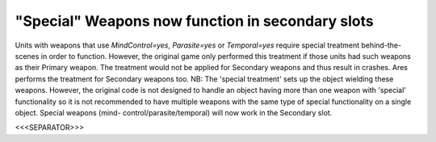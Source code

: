 "Special" Weapons now function in secondary slots
`````````````````````````````````````````````````

Units with weapons that use `MindControl=yes`, `Parasite=yes` or
`Temporal=yes` require special treatment behind-the-scenes in order to
function. However, the original game only performed this treatment if
those units had such weapons as their Primary weapon. The treatment
would not be applied for Secondary weapons and thus result in crashes.
Ares performs the treatment for Secondary weapons too.
NB: The 'special treatment' sets up the object wielding these weapons.
However, the original code is not designed to handle an object having
more than one weapon with 'special' functionality so it is not
recommended to have multiple weapons with the same type of special
functionality on a single object. Special weapons (mind-
control/parasite/temporal) will now work in the Secondary slot.

.. versionadded:: 0.1



<<<SEPARATOR>>>
